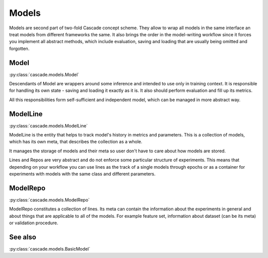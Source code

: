 Models
======
Models are second part of two-fold Cascade concept scheme. They allow to wrap all models in
the same interface an treat models from different frameworks the same. It also brings the
order in the model-writing workflow since it forces you implement all abstract methods,
which include evaluation, saving and loading that are usually being omitted and forgotten.

Model
-----
:py:class:`cascade.models.Model`

Descendants of Model are wrappers around some inference and intended to use only in training context.
It is responsible for handling its own state - saving and loading it exactly as it is. It also should
perform evaluation and fill up its metrics.  

All this responsibilities form self-sufficient and independent model, which can be managed in more
abstract way.


ModelLine
---------
:py:class:`cascade.models.ModelLine`

ModelLine is the entity that helps to track model's history in metrics and parameters.
This is a collection of models, which has its own meta, that describes the
collection as a whole.

It manages the storage of models and their meta so user don't have to care about how
models are stored.

Lines and Repos are very abstract and do not enforce some particular structure of experiments.
This means that depending on your workflow you can use lines as the track of a single models
through epochs or as a container for experiments with models with the same class and different
parameters.

ModelRepo
---------
:py:class:`cascade.models.ModelRepo`

ModelRepo constitutes a collection of lines.
Its meta can contain the information about the experiments in general and about things that are
applicable to all of the models. For example feature set, information about dataset (can be its meta)
or validation procedure.

See also
--------
:py:class:`cascade.models.BasicModel`